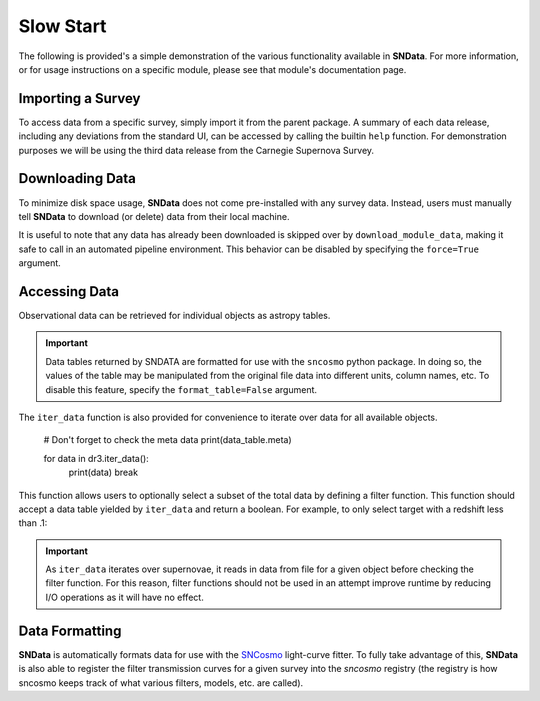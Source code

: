 Slow Start
==========

The following is provided's a simple demonstration of the various functionality
available in **SNData**. For more information, or for usage instructions on a
specific module, please see that module's documentation page.

Importing a Survey
------------------

To access data from a specific survey, simply import it from the parent
package. A summary of each data release, including any deviations from the
standard UI, can be accessed by calling the builtin ``help`` function. For
demonstration purposes we will be using the third data release from the
Carnegie Supernova Survey.

.. code-block:: python
   :linenos:

   from sndata.csp import dr3

   # Information about the parent survey
   print(dr3.survey_name)
   print(dr3.survey_abbrev)

   # A summary of the DR3 data set
   help(dr3)

   # Where to go for more information
   print(dr3.survey_url)

   # The type of data in this release
   print(dr3.data_type)

   # The primary publication(s) and NASA ADS link(s) describing the data
   print(dr3.publications)
   print(dr3.ads_url)


Downloading Data
----------------

To minimize disk space usage, **SNData** does not come pre-installed with any
survey data. Instead, users must manually tell **SNData** to download
(or delete) data from their local machine.

.. code-block:: python
   :linenos:

   # Get an overview of the provided data
   help(dr3)

   # Download data for the given survey / data release
   dr3.download_module_data()

   # Delete any downloaded data for the given survey / data release
   dr3.delete_module_data()


It is useful to note that any data has already been downloaded is skipped over
by ``download_module_data``, making it safe to call in an automated pipeline
environment. This behavior can be disabled by specifying the ``force=True``
argument.

Accessing Data
--------------

Observational data can be retrieved for individual objects as astropy tables.

.. code-block:: python
   :linenos:

   # Get a list of available objects
   list_of_ids = dr3.get_available_ids()

   # Get data for a given object
   demo_id = list_of_ids[0]
   data_table = get_data_for_id(demo_id)
   print(data_table)

.. important:: Data tables returned by SNDATA are formatted for use with the
   ``sncosmo`` python package. In doing so, the values of the table may be
   manipulated from the original file data into different units, column names,
   etc. To disable this feature, specify the ``format_table=False`` argument.

The ``iter_data`` function is also provided for convenience to iterate over
data for all available objects.

   # Don't forget to check the meta data
   print(data_table.meta)

   for data in dr3.iter_data():
       print(data)
       break

This function allows users to optionally select a subset of the total data
by defining a filter function. This function should accept a data table
yielded by ``iter_data`` and return a boolean. For example, to only select
target with a redshift less than .1:

.. code-block:: python
   :linenos:

   def filter_func(data_table):
       return data_table.meta['redshift'] < .1

   for data in dr3.iter_data(filter_func=filter_func):
       print(data)
       break

.. important:: As ``iter_data`` iterates over supernovae, it reads in data
   from file for a given object before checking the filter function. For this
   reason, filter functions should not be used in an attempt improve runtime
   by reducing I/O operations as it will have no effect.

Data Formatting
---------------

**SNData** is automatically formats data for use with the `SNCosmo`_
light-curve fitter. To fully take advantage of this, **SNData** is also able to
register the filter transmission curves for a given survey into the `sncosmo`
registry (the registry is how sncosmo keeps track of what various filters,
models, etc. are called).

.. _SNCosmo: https://sncosmo.readthedocs.io/en/v1.8.x/

.. code-block:: python
   :linenos:

   import sncosmo

   # The names of the bands that will be registered
   print(dr3.band_names)

   # Register the band-passes of the survey with SNCosmo
   # You can optionally specify ``force=True`` to re-register band-passes
   dr3.register_filters()

   # Get data for SN 2004dt
   data_table = dr3.get_data_for_id('2004dt')
   print(data_table)

   # Fit the data
   model = sncosmo.Model('salt2')
   model.set(z=data_table.meta['redshift'])
   result, fitted_model = sncosmo.fit_lc(
       data=data_table,
       model=model,
       vparam_names=['t0', 'x0', 'x1', 'c'])

   print(result)
